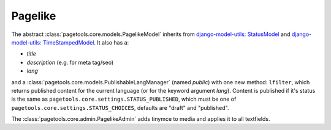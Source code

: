 .. _pagelike:

========
Pagelike
========

The abstract :class:`pagetools.core.models.PagelikeModel` inherits from
`django-model-utils: StatusModel
<http://django-model-utils.readthedocs.io/en/latest/models.html#statusmodel>`_
and
`django-model-utils: TimeStampedModel
<http://django-model-utils.readthedocs.io/en/latest/models.html#timestampemodel>`_.
It also has a:

- `title`
- `description` (e.g. for meta tag/seo)
- `lang`

and a :class:`pagetools.core.models.PublishableLangManager` (named `public`) with one new method: ``lfilter``,
which returns published content for the current language (or for the keyword argument `lang`).
Content is published if it's status is the same as ``pagetools.core.settings.STATUS_PUBLISHED``, which must be one of
``pagetools.core.settings.STATUS_CHOICES``, defaults are "draft" and "published".


The :class:`pagetools.core.admin.PagelikeAdmin` adds tinymce to media and applies it to all textfields.

